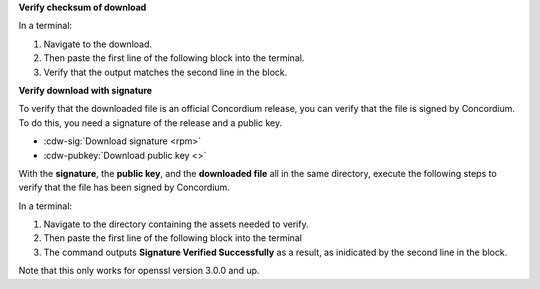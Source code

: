 

**Verify checksum of download**

In a terminal:

#. Navigate to the download.
#. Then paste the first line of the following block into the terminal.
#. Verify that the output matches the second line in the block.

.. code-block:: console
    :substitutions:

    $sha256sum |cdw-rpm|
    |cdw-rpm-checksum|

**Verify download with signature**

To verify that the downloaded file is an official Concordium release, you can verify that the file is signed by Concordium. To do this, you need a signature of the release and a public key.

* :cdw-sig:`Download signature <rpm>`
* :cdw-pubkey:`Download public key <>`

With the **signature**, the **public key**, and the **downloaded file** all in the same directory, execute the following steps to verify that the file has been signed by Concordium.

In a terminal:

#. Navigate to the directory containing the assets needed to verify.
#. Then paste the first line of the following block into the terminal
#. The command outputs **Signature Verified Successfully** as a result, as inidicated by the second line in the block.

.. code-block:: console
    :substitutions:

    $openssl pkeyutl -verify -pubin -inkey concordium-desktop-wallet-pubkey.pem -rawin -in |cdw-rpm| -sigfile |cdw-rpm|.sig
    Signature Verified Successfully

Note that this only works for openssl version 3.0.0 and up.
